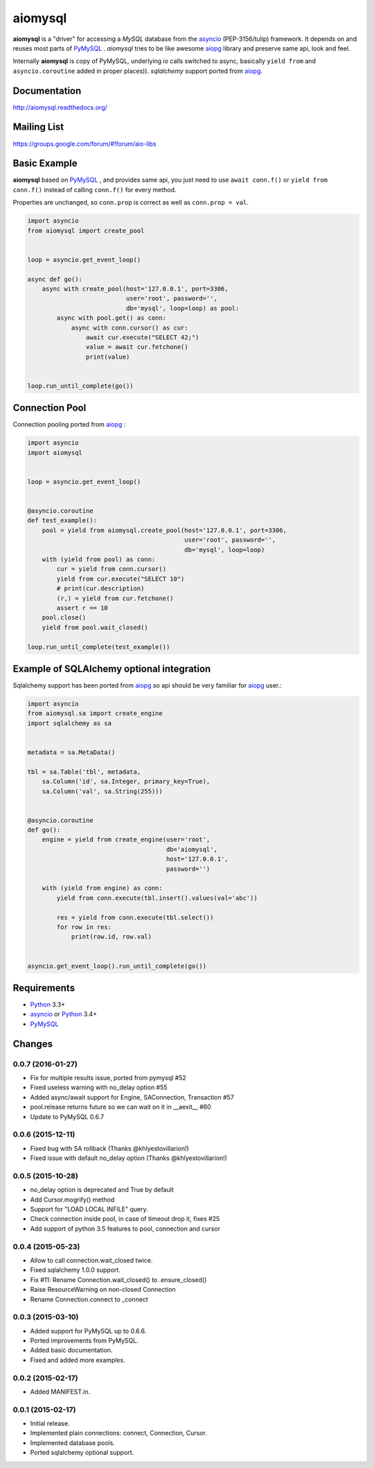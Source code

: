 aiomysql
========
.. image:: https://travis-ci.org/aio-libs/aiomysql.svg?branch=master
    :target: https://travis-ci.org/aio-libs/aiomysql
.. image:: https://coveralls.io/repos/aio-libs/aiomysql/badge.svg
    :target: https://coveralls.io/r/aio-libs/aiomysql
.. image:: https://pypip.in/version/aiomysql/badge.svg
    :target: https://pypi.python.org/pypi/aiomysql/
    :alt: Latest Version
.. image:: https://readthedocs.org/projects/aiomysql/badge/?version=latest
    :target: http://aiomysql.readthedocs.org/
    :alt: Documentation Status

**aiomysql** is a "driver" for accessing a `MySQL` database
from the asyncio_ (PEP-3156/tulip) framework. It depends on and reuses most
parts of PyMySQL_ . *aiomysql* tries to be like awesome aiopg_ library and
preserve same api, look and feel.

Internally **aiomysql** is copy of PyMySQL, underlying io calls switched
to async, basically ``yield from`` and ``asyncio.coroutine`` added in
proper places)). `sqlalchemy` support ported from aiopg_.


Documentation
-------------
http://aiomysql.readthedocs.org/


Mailing List
------------
https://groups.google.com/forum/#!forum/aio-libs


Basic Example
-------------

**aiomysql** based on PyMySQL_ , and provides same api, you just need
to use  ``await conn.f()`` or ``yield from conn.f()`` instead of calling
``conn.f()`` for every method.

Properties are unchanged, so ``conn.prop`` is correct as well as
``conn.prop = val``.


.. code:: python

    import asyncio
    from aiomysql import create_pool


    loop = asyncio.get_event_loop()

    async def go():
        async with create_pool(host='127.0.0.1', port=3306,
                               user='root', password='',
                               db='mysql', loop=loop) as pool:
            async with pool.get() as conn:
                async with conn.cursor() as cur:
                    await cur.execute("SELECT 42;")
                    value = await cur.fetchone()
                    print(value)


    loop.run_until_complete(go())


Connection Pool
---------------
Connection pooling ported from aiopg_ :

.. code:: python

    import asyncio
    import aiomysql


    loop = asyncio.get_event_loop()


    @asyncio.coroutine
    def test_example():
        pool = yield from aiomysql.create_pool(host='127.0.0.1', port=3306,
                                               user='root', password='',
                                               db='mysql', loop=loop)
        with (yield from pool) as conn:
            cur = yield from conn.cursor()
            yield from cur.execute("SELECT 10")
            # print(cur.description)
            (r,) = yield from cur.fetchone()
            assert r == 10
        pool.close()
        yield from pool.wait_closed()

    loop.run_until_complete(test_example())


Example of SQLAlchemy optional integration
------------------------------------------
Sqlalchemy support has been ported from aiopg_ so api should be very familiar
for aiopg_ user.:

.. code:: python

   import asyncio
   from aiomysql.sa import create_engine
   import sqlalchemy as sa


   metadata = sa.MetaData()

   tbl = sa.Table('tbl', metadata,
       sa.Column('id', sa.Integer, primary_key=True),
       sa.Column('val', sa.String(255)))


   @asyncio.coroutine
   def go():
       engine = yield from create_engine(user='root',
                                         db='aiomysql',
                                         host='127.0.0.1',
                                         password='')

       with (yield from engine) as conn:
           yield from conn.execute(tbl.insert().values(val='abc'))

           res = yield from conn.execute(tbl.select())
           for row in res:
               print(row.id, row.val)


   asyncio.get_event_loop().run_until_complete(go())


Requirements
------------

* Python_ 3.3+
* asyncio_ or Python_ 3.4+
* PyMySQL_


.. _Python: https://www.python.org
.. _asyncio: http://docs.python.org/3.4/library/asyncio.html
.. _aiopg: https://github.com/aio-libs/aiopg
.. _PyMySQL: https://github.com/PyMySQL/PyMySQL
.. _Tornado-MySQL: https://github.com/PyMySQL/Tornado-MySQL

Changes
-------

0.0.7 (2016-01-27)
^^^^^^^^^^^^^^^^^^

* Fix for multiple results issue, ported from pymysql #52

* Fixed useless warning with no_delay option #55

* Added async/await support for Engine, SAConnection, Transaction #57

* pool.release returns future so we can wait on it in __aexit__ #60

* Update to PyMySQL 0.6.7


0.0.6 (2015-12-11)
^^^^^^^^^^^^^^^^^^

* Fixed bug with SA rollback (Thanks @khlyestovillarion!)

* Fixed issue with default no_delay option (Thanks @khlyestovillarion!)


0.0.5 (2015-10-28)
^^^^^^^^^^^^^^^^^^

* no_delay option is deprecated and True by default

* Add Cursor.mogrify() method

* Support for "LOAD LOCAL INFILE" query.

* Check connection inside pool, in case of timeout drop it, fixes #25

* Add support of python 3.5 features to pool, connection and cursor


0.0.4 (2015-05-23)
^^^^^^^^^^^^^^^^^^

* Allow to call connection.wait_closed twice.

* Fixed sqlalchemy 1.0.0 support.

* Fix #11: Rename Connection.wait_closed() to .ensure_closed()

* Raise ResourceWarning on non-closed Connection

* Rename Connection.connect to _connect


0.0.3 (2015-03-10)
^^^^^^^^^^^^^^^^^^

* Added support for PyMySQL up to 0.6.6.

* Ported improvements from PyMySQL.

* Added basic documentation.

* Fixed and added more examples.


0.0.2 (2015-02-17)
^^^^^^^^^^^^^^^^^^

* Added MANIFEST.in.


0.0.1 (2015-02-17)
^^^^^^^^^^^^^^^^^^

* Initial release.

* Implemented plain connections: connect, Connection, Cursor.

* Implemented database pools.

* Ported sqlalchemy optional support.

